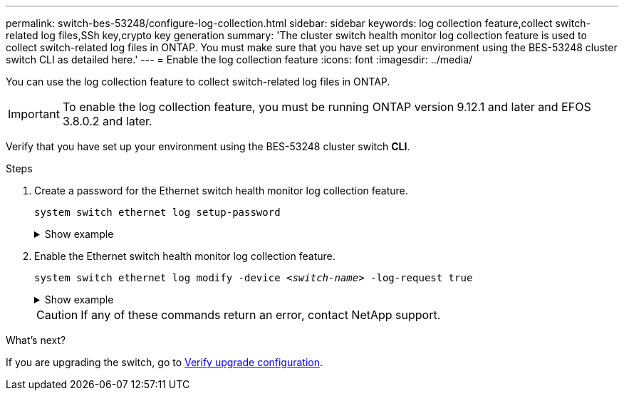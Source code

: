 ---
permalink: switch-bes-53248/configure-log-collection.html
sidebar: sidebar
keywords: log collection feature,collect switch-related log files,SSh key,crypto key generation
summary: 'The cluster switch health monitor log collection feature is used to collect switch-related log files in ONTAP. You must make sure that you have set up your environment using the BES-53248 cluster switch CLI as detailed here.'
---
= Enable the log collection feature
:icons: font
:imagesdir: ../media/

[.lead]
You can use the log collection feature to collect switch-related log files in ONTAP. 

IMPORTANT: To enable the log collection feature, you must be running ONTAP version 9.12.1 and later and EFOS 3.8.0.2 and later.

Verify that you have set up your environment using the BES-53248 cluster switch *CLI*.

// start of tabbed content 

//[role="tabbed-block"] 

//==== 

//.For ONTAP 9.8 and later

.Steps

. Create a password for the Ethernet switch health monitor log collection feature.
+
`system switch ethernet log setup-password`

+
.Show example
[%collapsible]
====

[subs=+quotes]
----
cluster1::*> *system switch ethernet log setup-password*
Enter the switch name: *<return>*
The switch name entered is not recognized.
Choose from the following list:
*cs1*
*cs2*

cluster1::*> *system switch ethernet log setup-password*

Enter the switch name: *cs1*
Would you like to specify a user other than admin for log collection? {y|n}: *n*

Enter the password: *<enter switch password>*
Enter the password again: *<enter switch password>*

cluster1::*> *system switch ethernet log setup-password*

Enter the switch name: *cs2*
Would you like to specify a user other than admin for log collection? {y|n}: *n*

Enter the password: *<enter switch password>*
Enter the password again: *<enter switch password>*
----
====

. Enable the Ethernet switch health monitor log collection feature.
+
`system switch ethernet log modify -device _<switch-name>_ -log-request true`

+
.Show example 
[%collapsible]
====

[subs=+quotes]
----
cluster1::*> *system switch ethernet log modify -device cs1 -log-request true*

Do you want to modify the cluster switch log collection configuration? {y|n}: [n] *y*

Enabling cluster switch log collection.

cluster1::*> *system switch ethernet log modify -device cs2 -log-request true*

Do you want to modify the cluster switch log collection configuration? {y|n}: [n] *y*

Enabling cluster switch log collection.
----
====
+
CAUTION: If any of these commands return an error, contact NetApp support.

//.For ONTAP 9.5P15, 9.6P11, 9.7P8 and later patch releases
//--

//Enable the log collection feature using the commands:

//`system cluster-switch log setup-password` and `system cluster-switch log enable-collection`

//Enter: `system cluster-switch log setup-password`

//[subs=+quotes]
//----
//cluster1::*> *system cluster-switch log setup-password*
//Enter the switch name: <return>
//The switch name entered is not recognized.
//Choose from the following list:
//*cs1*
//*cs2*

//cluster1::*> *system cluster-switch log setup-password*

//Enter the switch name: *cs1*
//RSA key fingerprint is e5:8b:c6:dc:e2:18:18:09:36:63:d9:63:dd:03:d9:cc
//Do you want to continue? {y|n}::[n] *y*

//Enter the password: <enter switch password>
//Enter the password again: <enter switch password>

//cluster1::*> *system cluster-switch log setup-password*

//Enter the switch name: *cs2*
//RSA key fingerprint is 57:49:86:a1:b9:80:6a:61:9a:86:8e:3c:e3:b7:1f:b1
//Do you want to continue? {y|n}:: [n] *y*

//Enter the password: <enter switch password>
//Enter the password again: <enter switch password>
//----

//Enter: `system cluster-switch log enable-collection`

//[subs=+quotes]
//----
//cluster1::*> *system cluster-switch log enable-collection*

//Do you want to enable cluster log collection for all nodes in the cluster?
//{y|n}: [n] *y*

//Enabling cluster switch log collection.
//----
//--
//==== 

// end of tabbed content 

//NOTE: The log collect command is not available at this time. See link:https://mysupport.netapp.com/site/bugs-online/product/ONTAP/BURT/1225042[Bug 1225042^] for further details.

.What's next?
If you are upgrading the switch, go to link:replace-verify.html[Verify upgrade configuration].

//. Begin an initial data collection from each switch:

//* `cluster1::*> system cluster-switch log collect -device <cs1>`
//* `cluster1::*> system cluster-switch log collect -device <cs2>`

//Updates for GH issues #72 & 79, 2023-APR-04

// Updates made for AFFFASDOC-72 apply here too, 2023-JUL-12